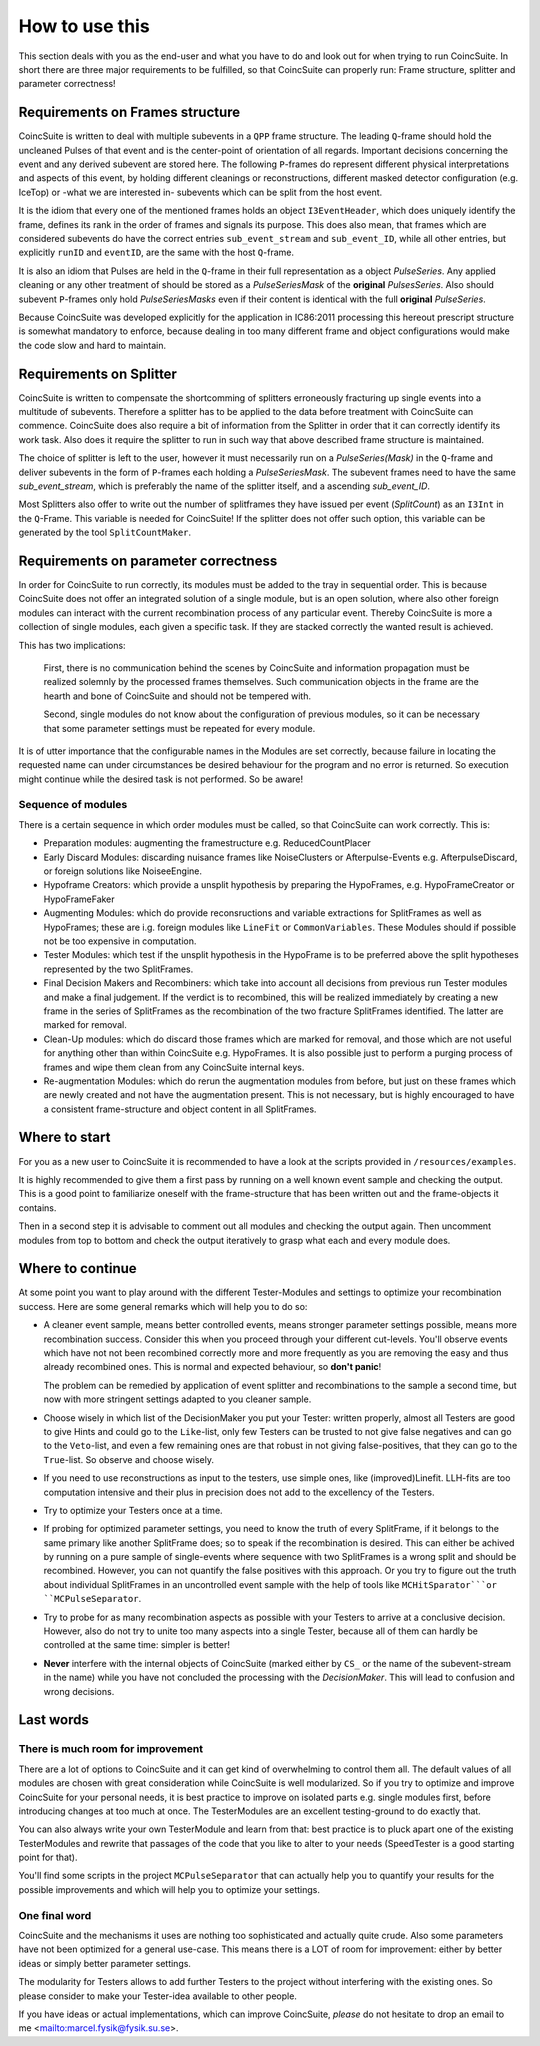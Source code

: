 How to use this
===============

This section deals with you as the end-user and what you have to do and look out for when trying to run CoincSuite. In short there are three major requirements to be fulfilled, so that CoincSuite can properly run: Frame structure, splitter and parameter correctness!

Requirements on Frames structure
^^^^^^^^^^^^^^^^^^^^^^^^^^^^^^^^

CoincSuite is written to deal with multiple subevents in a ``QPP`` frame structure. The leading ``Q``-frame should hold the uncleaned Pulses of that event and is the center-point of orientation of all regards. Important decisions concerning the event and any derived subevent are stored here. The following ``P``-frames do represent different physical interpretations and aspects of this event, by holding different cleanings or reconstructions, different masked detector configuration (e.g. IceTop) or -what we are interested in- subevents which can be split from the host event.

It is the idiom that every one of the mentioned frames holds an object ``I3EventHeader``, which does uniquely identify the frame, defines its rank in the order of frames and signals its purpose. This does also mean, that frames which are considered subevents do have the correct entries ``sub_event_stream`` and ``sub_event_ID``, while all other entries, but explicitly ``runID`` and ``eventID``, are the same with the host ``Q``-frame.

It is also an idiom that Pulses are held in the ``Q``-frame in their full representation as a object *PulseSeries*. Any applied cleaning or any other treatment of should be stored as a *PulseSeriesMask* of the **original** *PulsesSeries*. Also should subevent ``P``-frames only hold *PulseSeriesMasks* even if their content is identical with the full **original** *PulseSeries*.

Because CoincSuite was developed explicitly for the application in IC86:2011 processing this hereout prescript structure is somewhat mandatory to enforce, because dealing in too many different frame and object configurations would make the code slow and hard to maintain.

Requirements on Splitter
^^^^^^^^^^^^^^^^^^^^^^^^

CoincSuite is written to compensate the shortcomming of splitters erroneously fracturing up single events into a multitude of subevents. Therefore a splitter has to be applied to the data before treatment with CoincSuite can commence. CoincSuite does also require a bit of information from the Splitter in order that it can correctly identify its work task. Also does it require the splitter to run in such way that above described frame structure is maintained.

The choice of splitter is left to the user, however it must necessarily run on a *PulseSeries(Mask)* in the ``Q``-frame and deliver subevents in the form of ``P``-frames each holding a *PulseSeriesMask*. The subevent frames need to have the same *sub_event_stream*, which is preferably the name of the splitter itself, and a ascending *sub_event_ID*.

Most Splitters also offer to write out the number of splitframes they have issued per event (*SplitCount*) as an ``I3Int`` in the ``Q``-Frame. This variable is needed for CoincSuite! If the splitter does not offer such option, this variable can be generated by the tool ``SplitCountMaker``.

Requirements on parameter correctness
^^^^^^^^^^^^^^^^^^^^^^^^^^^^^^^^^^^^^

In order for CoincSuite to run correctly, its modules must be added to the tray in sequential order. This is because CoincSuite does not offer an integrated solution of a single module, but is an open solution, where also other foreign modules can interact with the current recombination process of any particular event. Thereby CoincSuite is more a collection of single modules, each given a specific task. If they are stacked correctly the wanted result is achieved.

This has two implications:

  First, there is no communication behind the scenes by CoincSuite and information propagation must be realized solemnly by the processed frames themselves. Such communication objects in the frame are the hearth and bone of CoincSuite and should not be tempered with.
  
  Second, single modules do not know about the configuration of previous modules, so it can be necessary that some parameter settings must be repeated for every module.

It is of utter importance that the configurable names in the Modules are set correctly, because failure in locating the requested name can under circumstances be desired behaviour for the program and no error is returned. So execution might continue while the desired task is not performed. So be aware!
 
 
Sequence of modules
'''''''''''''''''''

There is a certain sequence in which order modules must be called, so that CoincSuite can work correctly. This is:

* Preparation modules: augmenting the framestructure e.g. ReducedCountPlacer

* Early Discard Modules: discarding nuisance frames like NoiseClusters or Afterpulse-Events e.g. AfterpulseDiscard, or foreign solutions like NoiseeEngine.

* Hypoframe Creators: which provide a unsplit hypothesis by preparing the HypoFrames, e.g. HypoFrameCreator or HypoFrameFaker

* Augmenting Modules: which do provide reconsructions and variable extractions for SplitFrames as well as HypoFrames; these are i.g. foreign modules like ``LineFit`` or ``CommonVariables``. These Modules should if possible not be too expensive in computation.

* Tester Modules: which test if the unsplit hypothesis in the HypoFrame is to be preferred above the split hypotheses represented by the two SplitFrames.

* Final Decision Makers and Recombiners: which take into account all decisions from previous run Tester modules and make a final judgement. If the verdict is to recombined, this will be realized immediately by creating a new frame in the series of SplitFrames as the recombination of the two fracture SplitFrames identified. The latter are marked for removal.

* Clean-Up modules: which do discard those frames which are marked for removal, and those which are not useful for anything other than within CoincSuite e.g. HypoFrames. It is also possible just to perform a purging process of frames and wipe them clean from any CoincSuite internal keys.

* Re-augmentation Modules: which do rerun the augmentation modules from before, but just on these frames which are newly created and not have the augmentation present. This is not necessary, but is highly encouraged to have a consistent frame-structure and object content in all SplitFrames. 

Where to start
^^^^^^^^^^^^^^

For you as a new user to CoincSuite it is recommended to have a look at the scripts provided in ``/resources/examples``.

It is highly recommended to give them a first pass by running on a well known event sample and checking the output. This is a good point to familiarize oneself with the frame-structure that has been written out and the frame-objects it contains.

Then in a second step it is advisable to comment out all modules and checking the output again. Then uncomment modules from top to bottom and check the output iteratively to grasp what each and every module does.


Where to continue
^^^^^^^^^^^^^^^^^

At some point you want to play around with the different Tester-Modules and settings to optimize your recombination success. Here are some general remarks which will help you to do so:

* A cleaner event sample, means better controlled events, means stronger parameter settings possible, means more recombination success. Consider this when you proceed through your different cut-levels. You'll observe events which have not not been recombined correctly more and more frequently as you are removing the easy and thus already recombined ones. This is normal and expected behaviour, so **don't panic**!
  
  The problem can be remedied by application of event splitter and recombinations to the sample a second time, but now with more stringent settings adapted to you cleaner sample.

* Choose wisely in which list of the DecisionMaker you put your Tester: written properly, almost all Testers are good to give Hints and could go to the ``Like``-list, only few Testers can be trusted to not give false negatives and can go to the ``Veto``-list, and even a few remaining ones are that robust in not giving false-positives, that they can go to the ``True``-list. So observe and choose wisely.

* If you need to use reconstructions as input to the testers, use simple ones, like (improved)Linefit. LLH-fits are too computation intensive and their plus in precision does not add to the excellency of the Testers. 

* Try to optimize your Testers once at a time.

* If probing for optimized parameter settings, you need to know the truth of every SplitFrame, if it belongs to the same primary like another SplitFrame does; so to speak if the recombination is desired. This can either be achived by running on a pure sample of single-events where sequence with two SplitFrames is a wrong split and should be recombined. However, you can not quantify the false positives with this approach. Or you try to figure out the truth about individual SplitFrames in an uncontrolled event sample with the help of tools like ``MCHitSparator```or ``MCPulseSeparator``.

* Try to probe for as many recombination aspects as possible with your Testers to arrive at a conclusive decision. However, also do not try to unite too many aspects into a single Tester, because all of them can hardly be controlled at the same time: simpler is better!

* **Never** interfere with the internal objects of CoincSuite (marked either by ``CS_`` or the name of the subevent-stream in the name) while you have not concluded the processing with the *DecisionMaker*. This will lead to confusion and wrong decisions.


Last words
^^^^^^^^^^

There is much room for improvement
''''''''''''''''''''''''''''''''''

There are a lot of options to CoincSuite and it can get kind of overwhelming to control them all. The default values of all modules are chosen with great consideration while CoincSuite is well modularized. So if you try to optimize and improve CoincSuite for your personal needs, it is best practice to improve on isolated parts e.g. single modules first, before introducing changes at too much at once. The TesterModules are an excellent testing-ground to do exactly that.

You can also always write your own TesterModule and learn from that: best practice is to pluck apart one of the existing TesterModules and rewrite that passages of the code that you like to alter to your needs (SpeedTester is a good starting point for that).

You'll find some scripts in the project ``MCPulseSeparator`` that can actually help you to quantify your results for the possible improvements and which will help you to optimize your settings.


One final word
''''''''''''''

CoincSuite and the mechanisms it uses are nothing too sophisticated and actually quite crude. Also some parameters have not been optimized for a general use-case. This means there is a LOT of room for improvement: either by better ideas or simply better parameter settings.

The modularity for Testers allows to add further Testers to the project without interfering with the existing ones. So please consider to make your Tester-idea available to other people.

If you have ideas or actual implementations, which can improve CoincSuite, *please* do not hesitate to drop an email to me <mailto:marcel.fysik@fysik.su.se>.

